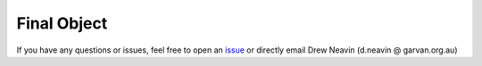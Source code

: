 .. _QC_Final-docs:

Final Object
=============

.. _issue: https://github.com/sc-eQTLgen-consortium/WG1-pipeline-QC/issues

If you have any questions or issues, feel free to open an issue_ or directly email Drew Neavin (d.neavin @ garvan.org.au)
